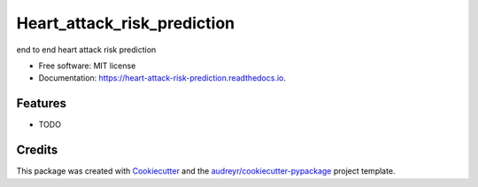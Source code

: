 ============================
Heart_attack_risk_prediction
============================


.. image:: https://img.shields.io/pypi/v/heart_attack_risk_prediction.svg
        :target: https://pypi.python.org/pypi/heart_attack_risk_prediction

.. image:: https://img.shields.io/travis/nikhil/heart_attack_risk_prediction.svg
        :target: https://travis-ci.com/nikhil/heart_attack_risk_prediction

.. image:: https://readthedocs.org/projects/heart-attack-risk-prediction/badge/?version=latest
        :target: https://heart-attack-risk-prediction.readthedocs.io/en/latest/?version=latest
        :alt: Documentation Status




end to end heart attack risk prediction


* Free software: MIT license
* Documentation: https://heart-attack-risk-prediction.readthedocs.io.


Features
--------

* TODO

Credits
-------

This package was created with Cookiecutter_ and the `audreyr/cookiecutter-pypackage`_ project template.

.. _Cookiecutter: https://github.com/audreyr/cookiecutter
.. _`audreyr/cookiecutter-pypackage`: https://github.com/audreyr/cookiecutter-pypackage
